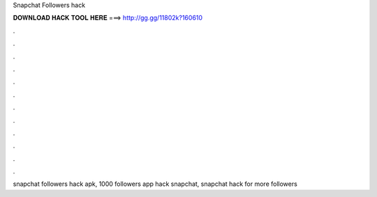 Snapchat Followers hack



𝐃𝐎𝐖𝐍𝐋𝐎𝐀𝐃 𝐇𝐀𝐂𝐊 𝐓𝐎𝐎𝐋 𝐇𝐄𝐑𝐄 ===> http://gg.gg/11802k?160610



.



.



.



.



.



.



.



.



.



.



.



.

snapchat followers hack apk, 1000 followers app hack snapchat, snapchat hack for more followers
